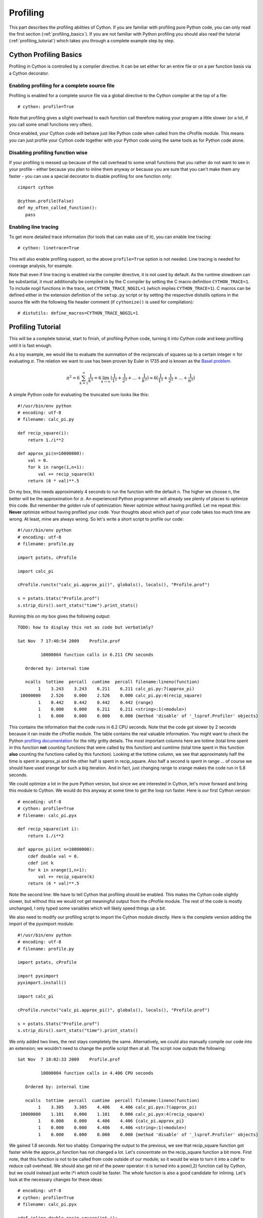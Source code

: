 .. highlight:: cython

.. _profiling:

*********
Profiling
*********

This part describes the profiling abilities of Cython. If you are familiar 
with profiling pure Python code, you can only read the first section
(:ref:`profiling_basics`). If you are not familiar with Python profiling you
should also read the tutorial (:ref:`profiling_tutorial`) which takes you
through a complete example step by step.

.. _profiling_basics:

Cython Profiling Basics
=======================

Profiling in Cython is controlled by a compiler directive. 
It can be set either for an entire file or on a per function basis
via a Cython decorator.

Enabling profiling for a complete source file
---------------------------------------------

Profiling is enabled for a complete source file via a global directive to the
Cython compiler at the top of a file::
   
   # cython: profile=True

Note that profiling gives a slight overhead to each function call therefore making
your program a little slower (or a lot, if you call some small functions very
often).

Once enabled, your Cython code will behave just like Python code when called
from the cProfile module. This means you can just profile your Cython code
together with your Python code using the same tools as for Python code alone. 

Disabling profiling function wise
---------------------------------

If your profiling is messed up because of the call overhead to some small
functions that you rather do not want to see in your profile - either because
you plan to inline them anyway or because you are sure that you can't make them
any faster - you can use a special decorator to disable profiling for one
function only::

   cimport cython

   @cython.profile(False)
   def my_often_called_function():
      pass


Enabling line tracing
---------------------

To get more detailed trace information (for tools that can make use of it),
you can enable line tracing::

   # cython: linetrace=True

This will also enable profiling support, so the above ``profile=True`` option
is not needed.  Line tracing is needed for coverage analysis, for example.

Note that even if line tracing is enabled via the compiler directive, it is
not used by default.  As the runtime slowdown can be substantial, it must
additionally be compiled in by the C compiler by setting the C macro definition
``CYTHON_TRACE=1``.  To include nogil functions in the trace, set
``CYTHON_TRACE_NOGIL=1`` (which implies ``CYTHON_TRACE=1``).  C macros can be
defined either in the extension definition of the ``setup.py`` script or by
setting the respective distutils options in the source file with the following
file header comment (if ``cythonize()`` is used for compilation)::

   # distutils: define_macros=CYTHON_TRACE_NOGIL=1


.. _profiling_tutorial:

Profiling Tutorial
==================

This will be a complete tutorial, start to finish, of profiling Python code,
turning it into Cython code and keep profiling until it is fast enough. 

As a toy example, we would like to evaluate the summation of the reciprocals of
squares up to a certain integer :math:`n` for evaluating :math:`\pi`. The
relation we want to use has been proven by Euler in 1735 and is known as the
`Basel problem <http://en.wikipedia.org/wiki/Basel_problem>`_.


.. math::
   \pi^2 = 6 \sum_{k=1}^{\infty} \frac{1}{k^2} = 
   6 \lim_{k \to \infty} \big( \frac{1}{1^2} + 
         \frac{1}{2^2} + \dots + \frac{1}{k^2}  \big) \approx
   6 \big( \frac{1}{1^2} + \frac{1}{2^2} + \dots + \frac{1}{n^2}  \big)

A simple Python code for evaluating the truncated sum looks like this::

   #!/usr/bin/env python
   # encoding: utf-8
   # filename: calc_pi.py

   def recip_square(i):
       return 1./i**2

   def approx_pi(n=10000000):
       val = 0.
       for k in range(1,n+1):
           val += recip_square(k)
       return (6 * val)**.5
      
On my box, this needs approximately 4 seconds to run the function with the
default n. The higher we choose n, the better will be the approximation for
:math:`\pi`. An experienced Python programmer will already see plenty of
places to optimize this code. But remember the golden rule of optimization:
Never optimize without having profiled. Let me repeat this: **Never** optimize
without having profiled your code. Your thoughts about which part of your
code takes too much time are wrong. At least, mine are always wrong. So let's
write a short script to profile our code::

   #!/usr/bin/env python
   # encoding: utf-8
   # filename: profile.py

   import pstats, cProfile

   import calc_pi

   cProfile.runctx("calc_pi.approx_pi()", globals(), locals(), "Profile.prof")

   s = pstats.Stats("Profile.prof")
   s.strip_dirs().sort_stats("time").print_stats()

Running this on my box gives the following output::

   TODO: how to display this not as code but verbatimly? 

   Sat Nov  7 17:40:54 2009    Profile.prof

            10000004 function calls in 6.211 CPU seconds

      Ordered by: internal time

      ncalls  tottime  percall  cumtime  percall filename:lineno(function)
           1    3.243    3.243    6.211    6.211 calc_pi.py:7(approx_pi)
    10000000    2.526    0.000    2.526    0.000 calc_pi.py:4(recip_square)
           1    0.442    0.442    0.442    0.442 {range}
           1    0.000    0.000    6.211    6.211 <string>:1(<module>)
           1    0.000    0.000    0.000    0.000 {method 'disable' of '_lsprof.Profiler' objects}

This contains the information that the code runs in 6.2 CPU seconds. Note that
the code got slower by 2 seconds because it ran inside the cProfile module. The
table contains the real valuable information.  You might want to check the
Python `profiling documentation <http://docs.python.org/library/profile.html>`_
for the nitty gritty details. The most important columns here are totime (total
time spent in this function **not** counting functions that were called by this
function) and cumtime (total time spent in this function **also** counting the
functions called by this function). Looking at the tottime column, we see that 
approximately half the time is spent in approx_pi and the other half is spent
in recip_square. Also half a second is spent in range ... of course we should
have used xrange for such a big iteration. And in fact, just changing range to
xrange makes the code run in 5.8 seconds.

We could optimize a lot in the pure Python version, but since we are interested
in Cython, let's move forward and bring this module to Cython. We would do this
anyway at some time to get the loop run faster. Here is our first Cython version::

   # encoding: utf-8
   # cython: profile=True
   # filename: calc_pi.pyx

   def recip_square(int i):
       return 1./i**2

   def approx_pi(int n=10000000):
       cdef double val = 0.
       cdef int k
       for k in xrange(1,n+1):
           val += recip_square(k)
       return (6 * val)**.5

Note the second line: We have to tell Cython that profiling should be enabled.
This makes the Cython code slightly slower, but without this we would not get
meaningful output from the cProfile module. The rest of the code is mostly
unchanged, I only typed some variables which will likely speed things up a bit. 

We also need to modify our profiling script to import the Cython module directly.
Here is the complete version adding the import of the pyximport module::

   #!/usr/bin/env python
   # encoding: utf-8
   # filename: profile.py

   import pstats, cProfile

   import pyximport
   pyximport.install()

   import calc_pi

   cProfile.runctx("calc_pi.approx_pi()", globals(), locals(), "Profile.prof")

   s = pstats.Stats("Profile.prof")
   s.strip_dirs().sort_stats("time").print_stats()

We only added two lines, the rest stays completely the same. Alternatively, we could also
manually compile our code into an extension; we wouldn't need to change the
profile script then at all. The script now outputs the following::

   Sat Nov  7 18:02:33 2009    Profile.prof

            10000004 function calls in 4.406 CPU seconds

      Ordered by: internal time

      ncalls  tottime  percall  cumtime  percall filename:lineno(function)
           1    3.305    3.305    4.406    4.406 calc_pi.pyx:7(approx_pi)
    10000000    1.101    0.000    1.101    0.000 calc_pi.pyx:4(recip_square)
           1    0.000    0.000    4.406    4.406 {calc_pi.approx_pi}
           1    0.000    0.000    4.406    4.406 <string>:1(<module>)
           1    0.000    0.000    0.000    0.000 {method 'disable' of '_lsprof.Profiler' objects}

We gained 1.8 seconds. Not too shabby. Comparing the output to the previous, we
see that recip_square function got faster while the approx_pi function has not
changed a lot. Let's concentrate on the recip_square function a bit more. First
note, that this function is not to be called from code outside of our module;
so it would be wise to turn it into a cdef to reduce call overhead. We should
also get rid of the power operator: it is turned into a pow(i,2) function call by
Cython, but we could instead just write i*i which could be faster. The
whole function is also a good candidate for inlining.  Let's look at the
necessary changes for these ideas::

   # encoding: utf-8
   # cython: profile=True
   # filename: calc_pi.pyx

   cdef inline double recip_square(int i):
       return 1./(i*i)

   def approx_pi(int n=10000000):
       cdef double val = 0.
       cdef int k
       for k in xrange(1,n+1):
           val += recip_square(k)
       return (6 * val)**.5

Now running the profile script yields::

   Sat Nov  7 18:10:11 2009    Profile.prof

            10000004 function calls in 2.622 CPU seconds

      Ordered by: internal time

      ncalls  tottime  percall  cumtime  percall filename:lineno(function)
           1    1.782    1.782    2.622    2.622 calc_pi.pyx:7(approx_pi)
    10000000    0.840    0.000    0.840    0.000 calc_pi.pyx:4(recip_square)
           1    0.000    0.000    2.622    2.622 {calc_pi.approx_pi}
           1    0.000    0.000    2.622    2.622 <string>:1(<module>)
           1    0.000    0.000    0.000    0.000 {method 'disable' of '_lsprof.Profiler' objects}

That bought us another 1.8 seconds. Not the dramatic change we could have
expected. And why is recip_square still in this table; it is supposed to be
inlined, isn't it?  The reason for this is that Cython still generates profiling code
even if the function call is eliminated. Let's tell it to not
profile recip_square any more; we couldn't get the function to be much faster anyway::

   # encoding: utf-8
   # cython: profile=True
   # filename: calc_pi.pyx

   cimport cython

   @cython.profile(False)
   cdef inline double recip_square(int i):
       return 1./(i*i)

   def approx_pi(int n=10000000):
       cdef double val = 0.
       cdef int k
       for k in xrange(1,n+1):
           val += recip_square(k)
       return (6 * val)**.5

Running this shows an interesting result::

   Sat Nov  7 18:15:02 2009    Profile.prof

            4 function calls in 0.089 CPU seconds

      Ordered by: internal time

      ncalls  tottime  percall  cumtime  percall filename:lineno(function)
           1    0.089    0.089    0.089    0.089 calc_pi.pyx:10(approx_pi)
           1    0.000    0.000    0.089    0.089 {calc_pi.approx_pi}
           1    0.000    0.000    0.089    0.089 <string>:1(<module>)
           1    0.000    0.000    0.000    0.000 {method 'disable' of '_lsprof.Profiler' objects}

First note the tremendous speed gain: this version only takes 1/50 of the time
of our first Cython version. Also note that recip_square has vanished from the
table like we wanted. But the most peculiar and import change is that
approx_pi also got much faster. This is a problem with all profiling: calling a
function in a profile run adds a certain overhead to the function call. This
overhead is **not** added to the time spent in the called function, but to the
time spent in the **calling** function. In this example, approx_pi didn't need 2.622
seconds in the last run; but it called recip_square 10000000 times, each time taking a
little to set up profiling for it. This adds up to the massive time loss of
around 2.6 seconds. Having disabled profiling for the often called function now
reveals realistic timings for approx_pi; we could continue optimizing it now if
needed.

This concludes this profiling tutorial. There is still some room for
improvement in this code. We could try to replace the power operator in
approx_pi with a call to sqrt from the C stdlib; but this is not necessarily
faster than calling pow(x,0.5).

Even so, the result we achieved here is quite satisfactory: we came up with a
solution that is much faster then our original Python version while retaining
functionality and readability.


